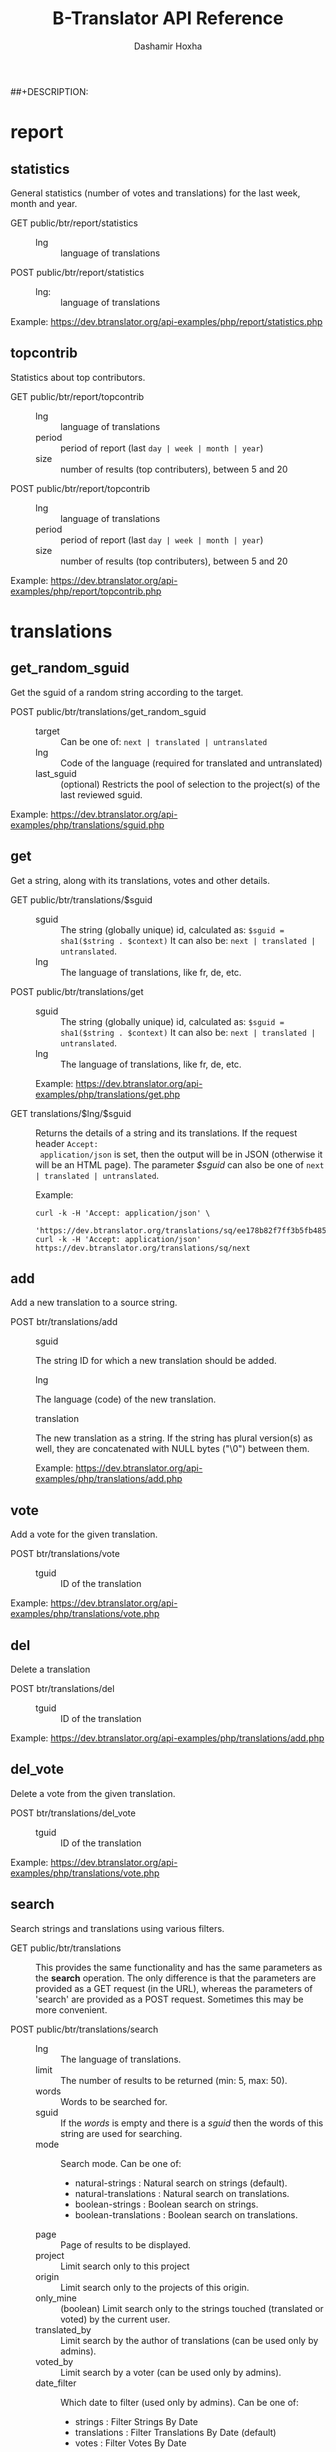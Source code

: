 #+TITLE:     B-Translator API Reference
#+AUTHOR:    Dashamir Hoxha
#+EMAIL:     dashohoxha@gmail.com
##+DESCRIPTION:
#+LANGUAGE:  en
#+OPTIONS:   H:3 num:nil toc:t \n:nil @:t ::t |:t ^:nil -:t f:t *:t <:t
#+OPTIONS:   TeX:nil LaTeX:nil skip:nil d:nil todo:t pri:nil tags:not-in-toc
#+INFOJS_OPT: view:overview toc:t ltoc:t mouse:#aadddd buttons:0 path:org-info.js
#+STYLE: <link rel="stylesheet" type="text/css" href="css/org.css" />

* report

** statistics

   General statistics (number of votes and translations) for the last
   week, month and year.

   + GET public/btr/report/statistics ::
     - lng :: language of translations

   + POST public/btr/report/statistics ::
     - lng: :: language of translations

   Example: [[https://dev.btranslator.org/api-examples/php/report/statistics.php]]

** topcontrib

   Statistics about top contributors.

   + GET public/btr/report/topcontrib ::
     - lng :: language of translations
     - period :: period of report (last =day | week | month | year=)
     - size :: number of results (top contributers), between 5 and 20

   + POST public/btr/report/topcontrib ::
     - lng :: language of translations
     - period :: period of report (last =day | week | month | year=)
     - size :: number of results (top contributers), between 5 and 20

   Example: [[https://dev.btranslator.org/api-examples/php/report/topcontrib.php]]

* translations

** get_random_sguid

   Get the sguid of a random string according to the target.

   + POST public/btr/translations/get_random_sguid ::
     - target :: Can be one of: =next | translated | untranslated=
     - lng :: Code of the language (required for translated and untranslated)
     - last_sguid :: (optional) Restricts the pool of selection to the
                     project(s) of the last reviewed sguid.

   Example: [[https://dev.btranslator.org/api-examples/php/translations/sguid.php]]


** get

   Get a string, along with its translations, votes and other details.

   + GET public/btr/translations/$sguid ::
     - sguid :: The string (globally unique) id, calculated as:
                =$sguid = sha1($string . $context)= It can also be:
                =next | translated | untranslated=.
     - lng :: The language of translations, like fr, de, etc.

   + POST public/btr/translations/get ::
     - sguid :: The string (globally unique) id, calculated as:
                =$sguid = sha1($string . $context)= It can also be:
                =next | translated | untranslated=.
     - lng :: The language of translations, like fr, de, etc.

     Example: [[https://dev.btranslator.org/api-examples/php/translations/get.php]]

   + GET translations/$lng/$sguid :: Returns the details of a string
     and its translations.  If the request header =Accept:
     application/json= is set, then the output will be in JSON
     (otherwise it will be an HTML page). The parameter /$sguid/ can
     also be one of =next | translated | untranslated=.

     Example:
     #+BEGIN_EXAMPLE
     curl -k -H 'Accept: application/json' \
       'https://dev.btranslator.org/translations/sq/ee178b82f7ff3b5fb48537b834db673b42d48556'
     curl -k -H 'Accept: application/json' https://dev.btranslator.org/translations/sq/next
     #+END_EXAMPLE


** add

   Add a new translation to a source string.

   + POST btr/translations/add ::
     - sguid ::
	 The string ID for which a new translation should be added.
     - lng ::
	 The language (code) of the new translation.
     - translation ::
	 The new translation as a string. If the string has plural
	 version(s) as well, they are concatenated with NULL bytes ("\0")
	 between them.

     Example: [[https://dev.btranslator.org/api-examples/php/translations/add.php]]


** vote

   Add a vote for the given translation.

   + POST btr/translations/vote ::
     - tguid :: ID of the translation

   Example: [[https://dev.btranslator.org/api-examples/php/translations/vote.php]]


** del

   Delete a translation

   + POST btr/translations/del ::
     - tguid :: ID of the translation

   Example: [[https://dev.btranslator.org/api-examples/php/translations/add.php]]


** del_vote

   Delete a vote from the given translation.

   + POST btr/translations/del_vote ::
     - tguid :: ID of the translation

   Example: [[https://dev.btranslator.org/api-examples/php/translations/vote.php]]


** search

   Search strings and translations using various filters.

   + GET public/btr/translations :: This provides the same
     functionality and has the same parameters as the *search*
     operation.  The only difference is that the parameters are
     provided as a GET request (in the URL), whereas the parameters of
     'search' are provided as a POST request. Sometimes this may be
     more convenient.

   + POST public/btr/translations/search ::
     - lng ::
         The language of translations.
     - limit ::
         The number of results to be returned (min: 5, max: 50).
     - words ::
         Words to be searched for.
     - sguid ::
         If the /words/ is empty and there is a /sguid/ then the
         words of this string are used for searching.
     - mode ::
         Search mode. Can be one of:
         - natural-strings :       Natural search on strings (default).
         - natural-translations :  Natural search on translations.
         - boolean-strings :       Boolean search on strings.
         - boolean-translations :  Boolean search on translations.
     - page ::
         Page of results to be displayed.
     - project ::
         Limit search only to this project
     - origin ::
         Limit search only to the projects of this origin.
     - only_mine :: (boolean)
         Limit search only to the strings touched (translated or voted)
         by the current user.
     - translated_by ::
         Limit search by the author of translations
         (can be used only by admins).
     - voted_by ::
         Limit search by a voter (can be used only by admins).
     - date_filter ::
         Which date to filter (used only by admins). Can be one of:
         - strings :       Filter Strings By Date
         - translations :  Filter Translations By Date (default)
         - votes :         Filter Votes By Date
     - from_date ::
         Date and time.
     - to_date ::
         Date and time.

     Example: [[https://dev.btranslator.org/api-examples/php/translations/search.php]]

  + GET translations/search :: Search strings and translations using
    various filters.  If the request header =Accept: application/json=
    is set, then the output will be in JSON (otherwise it will be an
    HTML page). It gets the same parameters as =GET
    public/btr/translations=

    Example:
    #+BEGIN_EXAMPLE
    curl -k -H 'Accept: application/json' \
	 'https://dev.btranslator.org/translations/search?lng=sq&words=space'
    curl -k -H 'Accept: application/json' \
	 'https://l10n.org.al/translations/search?lng=sq&words=space'
    #+END_EXAMPLE


** submit

   Submit multiple actions at once.

   + POST btr/translations/submit ::
         Array of actions. Each action is an associated array
	 that contains the items:
	 - action ::
	     The action to be done: =add | vote | del | del_vote=
	 - params ::
	     Associative array of the needed parameters for this action.

   Example: [[https://dev.btranslator.org/api-examples/php/translations/submit.php]]


** import

   Import translations from PO files.

   + POST btr/translations/import ::
     - lng ::
         Language of translations.
     - file ::
         A PO file with translations, or an archive of PO files
         (accepted extensions: .tar, .gz, .tgz, .bz2, .xz, .7z, .zip).

     Returns associative array containing:
     - messages ::
         Array of notification messages; each notification message
         is an array of a message and a type, where type can be one of
         'status', 'warning', 'error'.

   Example: [[https://dev.btranslator.org/api-examples/php/translations/import.php]]

   This is like a bulk translation and voting service. For any
   translation in the PO files, it will be added as a suggestion if
   such a translation does not exist, or it will just be voted if such
   a translation already exists. In case that the translation already
   exists but its author is not known, then you (the user who makes
   the import) will be recorded as the author of the translation.

   This can be useful for translators if they prefer to work off-line
   with PO files. They can export the PO files of a project, work on
   them with desktop tools (like Lokalize) to translate or correct
   exported translations, and then import back to B-Translator the
   translated/corrected PO files.


* project

** list

   Get a list of existing projects, filtered by origin/project.

   + POST public/btr/project/list ::
     - origin :: Filter by origin.
     - project :: Filter by project.

     Parameters *origin* and *project* can contain =*=, which is
     replaced by =%= (for LIKE matches).

     If *project* is =-= then only a list of 'origin' is outputed,
     otherwise a list of 'origin/project'.

     Example: [[https://dev.btranslator.org/api-examples/php/project/list.php]]

     Examples:
     #+BEGIN_EXAMPLE
     curl -k -X POST https://dev.btranslator.org/public/btr/project/list
     curl -k -X POST https://dev.btranslator.org/public/btr/project/list \
	  -H "Content-type: application/json" \
	  -d '{"origin": "t*"}'
     #+END_EXAMPLE

   + GET translations/project/list/$origin/$project[/$format] ::
     Return a plain-text list of all the imported projects, filtered
     by the given origin/project. Parameters *origin* and *project*
     can contain =*=, which is replaced by =%= (for LIKE matches).  If
     *project* is =-= then only a list of 'origin' is outputed,
     otherwise a list of 'origin/project'.  The third variable can be
     JSON or TEXT (default).

     Example:
     #+BEGIN_EXAMPLE
     curl 'https://btranslator.org/translations/project/list/*/-'
     curl 'https://btranslator.org/translations/project/list/*/-/json'
     curl 'https://btranslator.org/translations/project/list/LibreOffice/s*'
     curl 'https://btranslator.org/translations/project/list/LibreOffice'
     curl 'https://btranslator.org/translations/project/list/*/nautil*'
     curl 'https://btranslator.org/translations/project/list/*/*/json'
     curl 'https://btranslator.org/translations/project/list'
     #+END_EXAMPLE


** templates

   + GET translations/project/templates/$origin/$project[/$format] ::
     Return a list of the templates (names of POT files) for a
     project.  Many projects have just one template, however big
     projects are composed of many templates. The third parameter can
     be JSON or TEXT (default).
     Example:
     #+BEGIN_EXAMPLE
     curl -k https://dev.btranslator.org/translations/project/templates/test/kturtle
     curl -k https://dev.btranslator.org/translations/project/templates/test/kturtle/json
     curl -k https://dev.btranslator.org/translations/project/templates/KDE/kdeedu
     #+END_EXAMPLE


** export

   + POST btr/project/export :: Submit a request for exporting a
     project. When the request is completed, the user will be notified
     by email. Accepts these parameters:

     - origin ::
         The origin of the project.
     - project ::
         The name of the project. If not given, then all the projects
         of the /origin/ will be exported, however only those with
         /export access rights/ (usually translators) can do this.
         Contributors can export only a single project at a time.
     - export_mode ::
         The export mode that should be used. It can be one of:
         =most_voted | preferred_by_me | preferred_by_my_friends=.
         Normal users can use only the default mode: =most_voted=.
         However those with /export access rights/ (usually translators)
         can choose another export mode.
	 - When the mode =most_voted= is used, then the translations
	   with the highest number of votes are exported.
	 - When the mode =preferred_by_me= is used, then the translations
	   voted by the user take precedence over the other translations
	   despite the number of votes.
	 - When the mode =preferred_by_my_friends= is used, then the
	   translations voted by any friends of the user take precedence.
	   Friends are the users that are listed on the parameter
	   *friends* (see below).
     - friends ::
         Comma separated list of usernames. Used only when /export_mode/
         is =preferred_by_my_friends=.

     Example: [[https://dev.btranslator.org/api-examples/php/project/export.php]]

   + GET/POST translations/project/export :: Return a PO file as
     plain-text. Does not allow concurrent exports because they may
     affect the performance of the server.  Parameters are received
     from the request (either GET or POST). They are:
     - origin ::
	 Origin of the project (ubuntu, GNOME, KDE, etc.)
     - project ::
	 The name of the project to be exported.
     - tplname ::
	 The name of the PO template.
     - lng ::
	 Translation to be exported (de, fr, sq, en_GB, etc.)
     - export_mode ::
	 Mode of export: =most_voted | preferred | original=

	 Default is =most_voted= which exports the most voted
	 translations and suggestions.

	 The export mode =original= exports the translations of the
	 original file that was imported (useful for making diffs).

	 The export mode =preferred= gives priority to translations
	 that are voted by a certain user or a group of users. It
	 requires an additional argument (preferred_voters) to specify
	 the user (or a list of users) whose translations are
	 preferred.
     - preferred_voters ::
	 Comma separated list of email addresses of preferred voters.

     Examples:
     #+BEGIN_EXAMPLE
     curl -k 'https://dev.btranslator.org/translations/project/export?origin=test&project=kturtle&lng=sq' > test.po
     curl -k https://dev.btranslator.org/translations/project/export \
	  -d 'origin=test&project=kturtle&lng=sq&export_mode=original' > test.po
     curl -k https://dev.btranslator.org/translations/project/export \
	  -d origin=test -d project=kturtle -d lng=sq \
	  -d preferred_voters=email1@example.com,email2@example.com \
	  -d export_mode=preferred > test.po
     #+END_EXAMPLE

** export_tgz

   + GET/POST translations/project/export :: Return an archive of PO
     files for a given origin/project/lng (usefull for projects that
     have many POT files). Does not allow concurrent exports because
     they may affect the performance of the server.  Parameters are
     received from the request (either GET or POST). They are:
     - origin ::
	 Origin of the project (ubuntu, GNOME, KDE, etc.)
     - project ::
	 The name of the project to be exported.
     - lng ::
	 Translation to be exported (de, fr, sq, en_GB, etc.)
     - export_mode ::
	 Mode of export: =most_voted | preferred | original=

	 Default is =most_voted= which exports the most voted
	 translations and suggestions.

	 The export mode =original= exports the translations of the
	 original file that was imported (useful for making diffs).

	 The export mode =preferred= gives priority to translations
	 that are voted by a certain user or a group of users. It
	 requires an additional argument (preferred_voters) to specify
	 the user (or a list of users) whose translations are
	 preferred.
     - preferred_voters ::
	 Comma separated list of email addresses of preferred voters.

     Examples:
     #+BEGIN_EXAMPLE
     curl -k 'https://dev.btranslator.org/translations/project/export_tgz?origin=test&project=kturtle&lng=sq' > test1.tgz
     curl -k https://dev.btranslator.org/translations/project/export_tgz \
	  -d 'origin=test&project=kturtle&lng=sq&export_mode=original' > test1.tgz
     curl -k https://dev.btranslator.org/translations/project/export_tgz \
	  -d origin=test -d project=kturtle -d lng=sq \
	  -d preferred_voters=email1@example.com,email2@example.com \
	  -d export_mode=preferred > test1.tgz
     #+END_EXAMPLE

** diff

   + GET translations/project/diff/$origin/$project/$lng[/$nr[/$ediff]] ::
     Return as plain-text the diff of the PO file for a given
     origin/project/lng, which contains the latest most-voted
     suggestions since the last snapshot. If the parameter *$nr* is
     missing, it returns a list of the saved diffs instead.

     For more details about diffs see: [[https://github.com/B-Translator/btr_server/blob/master/modules/custom/btrCore/data/README.org#snapshots-and-diffs][README.org#snapshots-and-diffs]]

     Examples:
     #+BEGIN_EXAMPLE
     curl https://btranslator.org/translations/project/diff/LibreOffice/sw/sq
     curl https://btranslator.org/translations/project/diff/LibreOffice/sw/sq/2 > 2.diff
     curl https://btranslator.org/translations/project/diff/LibreOffice/sw/sq/2/ediff > 2.ediff
     curl https://btranslator.org/translations/project/diff/LibreOffice/sw/sq/4 > 4.diff
     curl https://btranslator.org/translations/project/diff/LibreOffice/sw/sq/4/ediff > 4.ediff
     #+END_EXAMPLE


** add_string

   Add a new string to a project (useful for vocabularies).

   + POST btr/project/add_string ::
     - origin ::
         Origin (category) of the project.
     - project ::
         Name of the project.
     - tplname :: (optional)
         Name of the template (POT) file.
     - string ::
         String to be added.
     - context :: (optional)
         The context of the string.
     - notify :: (optional)
         It TRUE, notify translators about the new string.

     Returns associative array containing:
     - sguid ::
         The sguid of the new string, or NULL if such a string
         already exists.

   Example: [[https://dev.btranslator.org/api-examples/php/project/add_string.php]]

   Vocabularies are fake translation projects, in the sense that they
   are not strings extracted from a program. Their strings are added
   manually. They serve as a collection/dictionary of interesting,
   important and frequently used terms and their suggested
   translations. They can be useful for translators on their everyday
   job and also can help to discuss and unify the terminology used
   across different programs.


** del_string

   Delete a string from a project (useful for vocabularies).

   + POST btr/project/del_string ::
     - sguid ::
         ID of the string to be deleted.

   Example: [[https://dev.btranslator.org/api-examples/php/project/add_string.php]]


** import


* misc

** latest

   + GET translations/latest/$lng[/$origin[/$project]] :: Return a
     JSON array of the latest translations for the given language
     (origin and project are optional). Latest means yesterday.
     Results are cached, so last minute translations may not appear on
     the list.

     Examples:
     #+BEGIN_EXAMPLE
     curl https://btranslator.org/translations/latest/sq
     curl https://btranslator.org/translations/latest/sq/LibreOffice
     curl https://btranslator.org/translations/latest/sq/LibreOffice/sw
     #+END_EXAMPLE


** rss-feed

   + GET translations/rss-feed[/$origin[/$project]] :: Return a RSS
     feed of the latest translations (origin and project are
     optional). Latest means yesterday.  Results are cached, so last
     minute translations may not appear on the list.

     Examples:
     #+BEGIN_EXAMPLE
     curl https://l10n.org.al/translations/rss-feed
     curl https://l10n.org.al/translations/rss-feed/LibreOffice
     curl https://l10n.org.al/translations/rss-feed/LibreOffice/sw
     #+END_EXAMPLE


** twitter

   + GET translations/twitter[/$origin[/$project]] :: Return a random
     string and its translations in a suitable form for the twitter
     (truncated to 100 characters).

     Examples:
     #+BEGIN_EXAMPLE
     curl https://l10n.org.al/translations/twitter
     curl https://l10n.org.al/translations/twitter/LibreOffice
     curl https://l10n.org.al/translations/twitter/LibreOffice/sw
     #+END_EXAMPLE

     *Note:* This can be used in combination with /cli twitter
     clients/ and with *cron* to post random tweets about
     translations.  See this script as an example:
     https://github.com/B-Translator/btr_client/blob/master/utils/twitter.sh


   + GET translations/twitter/$lng[/$origin[/$project]] :: Return a
     random string and its translations in a suitable form for the
     twitter (truncated to 100 characters).
     - lng :: Language of translations.

     Examples:
     #+BEGIN_EXAMPLE
     curl https://btranslator.org/translations/twitter/sq
     curl https://btranslator.org/translations/twitter/sq/LibreOffice
     curl https://btranslator.org/translations/twitter/sq/LibreOffice/sw
     #+END_EXAMPLE

     *Note:* This can be used in combination with /cli twitter
     clients/ and with *cron* to post random tweets about
     translations.  See this script as an example:
     https://github.com/B-Translator/btr_server/blob/master/utils/twitter.sh


** vocabulary

   + GET translations/vocabulary/export/$vocabulary[/$format] ::
     Return the list of terms in a vocabulary and all the suggested
     translations.
     - $vocabulary ::
         The name of the vocabulary project (which ends in =_lng=).

     - $format ::
         The output format: =json | txt1 | txt2 | org=.
         Default is =json=.

     Examples:
     #+BEGIN_EXAMPLE
     curl https://btranslator.org/translations/vocabulary/export/ICT_sq
     curl https://btranslator.org/translations/vocabulary/export/ICT_sq/txt1
     curl https://btranslator.org/translations/vocabulary/export/ICT_sq/org > ICT_sq.org
     #+END_EXAMPLE


** autocomplete

   + GET translations/autocomplete/project/$str :: Retrieve a JSON list
     of autocomplete suggestions for projects.
     - str :: Beginning of a project name.

     Example:
     #+BEGIN_EXAMPLE
     curl https://btranslator.org/translations/autocomplete/project/kd
     #+END_EXAMPLE

   + GET translations/autocomplete/origin/$str :: Retrieve a JSON list
     of autocomplete suggestions for origins of projects.
     - str :: Beginning of an origin.

     Example:
     #+BEGIN_EXAMPLE
     curl https://btranslator.org/translations/autocomplete/origin/G
     #+END_EXAMPLE

   + GET translations/autocomplete/user/$lng/$str :: Retrieve a JSON list of
     autocomplete suggestions for users.
     - lng :: Language of translations.
     - str :: Beginning of a user name.

     Example:
     #+BEGIN_EXAMPLE
     curl https://btranslator.org/translations/autocomplete/user/sq/d
     #+END_EXAMPLE

** other

   + GET translations/languages :: Return a json list of languages
     installed on the system and their details.

     Example:
     #+BEGIN_EXAMPLE
     curl https://btranslator.org/translations/languages
     #+END_EXAMPLE


   + GET translations/string_details/$sguid :: Return string context, a
     list of related projects (where the string appears), etc.  This
     callback is invoked from JavaScript and is used as an AJAX
     provider.
     - sguid :: Id of the string.

     Example:
     #+BEGIN_EXAMPLE
     curl https://btranslator.org/translations/string_details/2a430d7b80a053872c2c79a9e3ce2e69dbc37866
     #+END_EXAMPLE
